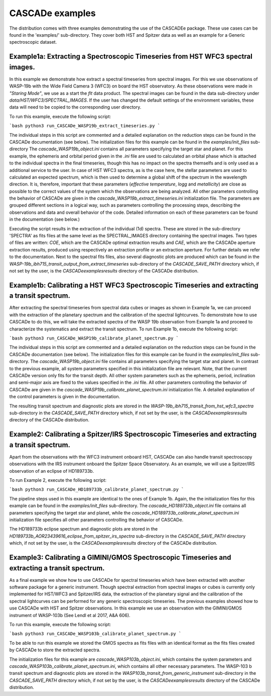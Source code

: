 
.. role:: blue

.. raw:: html

    <style> .blue {color:#1f618d} </style>
    <style> .red {color:red} </style>

:blue:`CASCADe` examples
========================

The distribution comes with three examples demonstrating the use of the
:blue:`CASCADEe` package. These use cases can be found
in the 'examples/' sub-directory. They cover both HST and Spitzer data as well as
an example for a Generic spectroscopic dataset.

Example1a: Extracting a Spectroscopic Timeseries from HST WFC3 spectral images.
-------------------------------------------------------------------------------

In this example we demonstrate how extract a spectral timeseries from spectral images.
For this we use observations of WASP-19b with the Wide Field Camera 3 (WFC3) on board the
HST observatory. As these observations were made in `"Staring Mode"`, we use as a start the `flt`
data product. The spectral images can be found in the data sub-directory under
`data/HST/WFC3/SPECTRAL_IMAGES`. If the user has changed the default settings of the
environment variables, these data will need to be copied to the corresponding user directory.

To run this example, execute the following script:

```bash
python3 run_CASCADe_WASP19b_extract_timeseries.py
```

The individual steps in this script are commented and a detailed explanation on the
reduction steps can be found in the :blue:`CASCADe` documentation
(see below). The initialization files for this example can be found in the `examples/init_files`
sub-directory The `cascade_WASP19b_object.ini` contains all parameters specifying the target star
and planet. For this example, the ephemeris and orbital period given in the `.ini` file are used
to calculated an orbital phase which is attached to the individual spectra in the final timeseries,
though this has no impact on the spectra themselfs and is only used as a additional
service to the user. In case of HST WFC3 spectra, as is the case here, the stellar parameters
are used to calculated an expected spectrum, which is then used to determine a global shift of the
spectrum in the wavelength direction. It is,  therefore, important that these parameters
(`effective temperature`, `logg` and `metallicity`) are close as possible to the correct
values of the system which the observations are being analyzed.  All other parameters controlling
the behavior of :blue:`CASCADe` are given in the
`cascade_WASP19b_extract_timeseries.ini` initialization file.  The parameters are grouped
different sections in a logical way, such as parameters controlling the processing steps, describing the
observations and data and overall behavior of the code. Detailed information on each of these parameters
can be found in the documentation (see below.)

Executing the script results in the extraction of the individual (1d) spectra. These are stored
in the sub-directory 'SPECTRA' as fits files at the same level as the SPECTRAL_IMAGES directory containing the
spectral images. Two types of files are written: `COE`, which are the :blue:`CASCADe`
optimal extraction results and `CAE`, which are the :blue:`CASCADe`
aperture extraction results, produced using respectively an extraction profile or an extraction aperture.
For further details we refer to the documentation.  Next to the spectral fits files,
also several diagnostic plots are produced which can be found in the
`WASP-19b_ibh715_transit_output_from_extract_timeseries` sub-directory of the `CASCADE_SAVE_PATH`
directory which, if not set by the user, is the `CASCADe\examples\results` directory of the :blue:`CASCADe` distribution.

Example1b: Calibrating a HST WFC3 Spectroscopic Timeseries and extracting a transit spectrum.
---------------------------------------------------------------------------------------------

After extracting the spectral timeseries from spectral data cubes or images as shown in Example 1a,
we can proceed with the extraction of the planetary spectrum and the calibration of the spectral lightcurves.
To demonstrate how to use :blue:`CASCADe` to do this, we will take the extracted spectra of the WASP 19b observation from Example 1a and proceed to characterize the systematics and extract the transit spectrum.
To run Example 1b, execute the following script:

```bash
python3 run_CASCADe_WASP19b_calibrate_planet_spectrum.py
```

The individual steps in this script are commented and a detailed explanation on the
reduction steps can be found in the :blue:`CASCADe` documentation
(see below). The initialization files for this example can be found in the `examples/init_files`
sub-directory. The `cascade_WASP19b_object.ini` file contains all parameters specifying the target star
and planet. In contrast to the previous example, all system parameters specified in
this initialization file are relevant. Note, that the current :blue:`CASCADe`
version only fits for the transit depth. All other system parameters such as the ephemeris, period, inclination and
semi-major axis are fixed to the values specified in the `.ini` file. All other parameters controlling
the behavior of :blue:`CASCADe` are given in the
`cascade_WASP19b_calibrate_planet_spectrum.ini` initialization file.  A detailed explanation of
the control parameters is given in the documentation.

The resulting transit spectrum and diagnostic plots are stored in the `WASP-19b_ibh715_transit_from_hst_wfc3_spectra`
sub-directory in the `CASCADE_SAVE_PATH` directory which, if not set by the user, is the `CASCADe\examples\results`
directory of the :blue:`CASCADe` distribution.

Example2: Calibrating a Spitzer/IRS Spectroscopic Timeseries and extracting a transit spectrum.
-----------------------------------------------------------------------------------------------

Apart from the observations with the WFC3 instrument onboard HST, :blue:`CASCADe`
can also handle transit spectroscopy observations with the IRS instrument onboard the Spitzer Space Observatory.
As an example, we will use a Spitzer/IRS observation  of an eclipse of HD189733b.

To run Example 2, execute the following script:

```bash
python3 run_CASCADe_HD189733b_calibrate_planet_spectrum.py
```

The pipeline steps used in this example  are identical to the ones of Example 1b. Again, the the
initialization files for this example can be found in the `examples/init_files`
sub-directory. The `cascade_HD189733b_object.ini` file contains all parameters specifying the target star
and planet, while the `cascade_HD189733b_calibrate_planet_spectrum.ini` initialization file specifies
all other parameters controlling the behavior of :blue:`CASCADe`.

The HD189733b eclipse spectrum and diagnostic plots are stored in the
`HD189733b_AOR23439616_eclipse_from_spitzer_irs_spectra` sub-directory in the `CASCADE_SAVE_PATH`
directory which, if not set by the user, is the `CASCADe\examples\results` directory of the
:blue:`CASCADe` distribution.

Example3: Calibrating a GIMINI/GMOS Spectroscopic Timeseries and extracting a transit spectrum.
-----------------------------------------------------------------------------------------------

As a final example we show how to use :blue:`CASCADe` for spectral timeseries
which have been extracted with another software package for a generic instrument. Though
spectral extraction from spectral images or cubes is currently only implemented for HST/WFC3 and Spitzer/IRS data,
the extraction of the planetary signal and the calibration of the spectral lightcurves can be performed for any generic
spectroscopic timeseries. The previous examples showed how to use :blue:`CASCADe` with HST and Spitzer
observations. In this example we use an observation with the GIMINI/GMOS instrument of WASP-103b
(See Lendl et al 2017, A&A 606).

To run this example, execute the following script:

```bash
python3 run_CASCADe_WASP103b_calibrate_planet_spectrum.py
```

To be able to run this example we stored the GMOS spectra as fits files with an identical format as the fits files
created by :blue:`CASCADe` to store the extracted spectra.

The initialization files for this example are `cascade_WASP103b_object.ini`, which contains the system parameters and
`cascade_WASP103b_calibrate_planet_spectrum.ini`, which contains all other necessary parameters.
The WASP-103 b transit spectrum and diagnostic plots are stored in the `WASP103b_transit_from_generic_instrument`
sub-directory in the `CASCADE_SAVE_PATH` directory which, if not set by the user, is the `CASCADe\examples\results`
directory of the :blue:`CASCADe` distribution.
